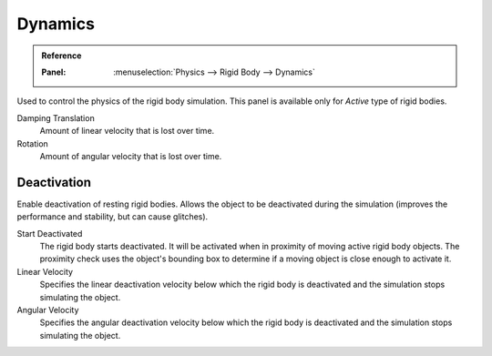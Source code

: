 
********
Dynamics
********

.. admonition:: Reference
   :class: refbox

   :Panel:     :menuselection:`Physics --> Rigid Body --> Dynamics`

.. TODO2.8:
   .. figure:: /images/physics_rigid-body_properties_dynamics.png

      Rigid Body Dynamics panel.

Used to control the physics of the rigid body simulation.
This panel is available only for *Active* type of rigid bodies.

Damping Translation
   Amount of linear velocity that is lost over time.

Rotation
   Amount of angular velocity that is lost over time.


Deactivation
============

Enable deactivation of resting rigid bodies. Allows the object to be deactivated during the simulation
(improves the performance and stability, but can cause glitches).

Start Deactivated
   The rigid body starts deactivated. It will be activated when in proximity of
   moving active rigid body objects. The proximity check uses the object's
   bounding box to determine if a moving object is close enough to activate it.

Linear Velocity
   Specifies the linear deactivation velocity below which the rigid body
   is deactivated and the simulation stops simulating the object.

Angular Velocity
   Specifies the angular deactivation velocity below which the rigid body
   is deactivated and the simulation stops simulating the object.
